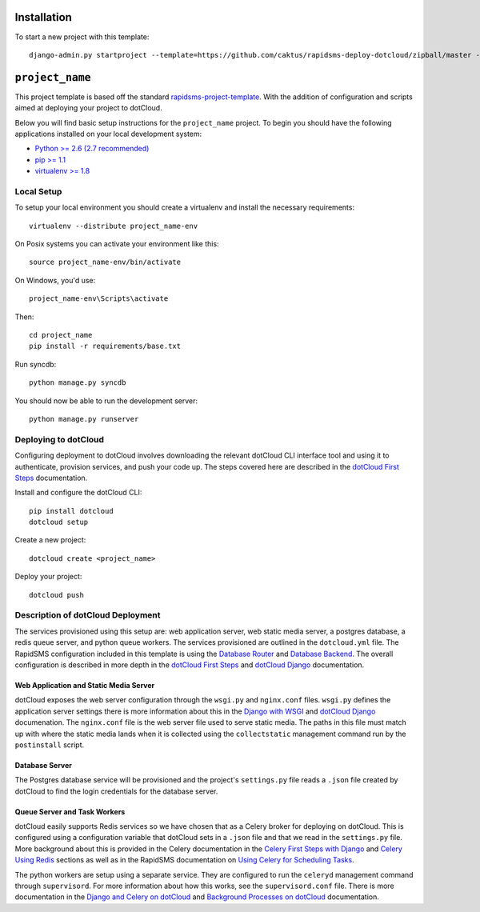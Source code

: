 Installation
============

To start a new project with this template::

    django-admin.py startproject --template=https://github.com/caktus/rapidsms-deploy-dotcloud/zipball/master --extension=py,rst <``project_name``>

.. Or to use a released version:
    django-admin.py startproject --template=https://github.com/rapidsms/rapidsms-project-template/zipball/release-0.13.0 --extension=py,rst <``project_name``>

``project_name``
========================

This project template is based off the standard `rapidsms-project-template
<https://github.com/rapidsms/rapidsms-project-template>`_. With the addition
of configuration and scripts aimed at deploying your project to dotCloud.

Below you will find basic setup instructions for the ``project_name``
project. To begin you should have the following applications installed on your
local development system:

- `Python >= 2.6 (2.7 recommended) <http://www.python.org/getit/>`_
- `pip >= 1.1 <http://www.pip-installer.org/>`_
- `virtualenv >= 1.8 <http://www.virtualenv.org/>`_

Local Setup
-----------

To setup your local environment you should create a virtualenv and install the
necessary requirements::

    virtualenv --distribute project_name-env

On Posix systems you can activate your environment like this::

    source project_name-env/bin/activate

On Windows, you'd use::

    project_name-env\Scripts\activate

Then::

    cd project_name
    pip install -r requirements/base.txt

Run syncdb::

    python manage.py syncdb

You should now be able to run the development server::

    python manage.py runserver

Deploying to dotCloud
---------------------

Configuring deployment to dotCloud involves downloading the relevant dotCloud
CLI interface tool and using it to authenticate, provision services, and push
your code up. The steps covered here are described in the `dotCloud First
Steps`_ documentation.

Install and configure the dotCloud CLI::

   pip install dotcloud 
   dotcloud setup

Create a new project::

   dotcloud create <project_name>

Deploy your project::

   dotcloud push

Description of dotCloud Deployment
----------------------------------

The services provisioned using this setup are: web application server, web
static media server, a postgres database, a redis queue server, and python
queue workers. The services provisioned are outlined in the ``dotcloud.yml``
file. The RapidSMS configuration included in this template is using the
`Database Router`_ and `Database Backend`_.  The overall configuration is
described in more depth in the `dotCloud First Steps`_ and `dotCloud Django`_
documentation.

Web Application and Static Media Server
^^^^^^^^^^^^^^^^^^^^^^^^^^^^^^^^^^^^^^^

dotCloud exposes the web server configuration through the ``wsgi.py`` and
``nginx.conf`` files. ``wsgi.py`` defines the application server settings there
is more information about this in the `Django with WSGI`_ and `dotCloud
Django`_ documenation. The ``nginx.conf`` file is the web server file used to
serve static media.  The paths in this file must match up with where the static
media lands when it is collected using the ``collectstatic`` management command
run by the ``postinstall`` script.

Database Server
^^^^^^^^^^^^^^^

The Postgres database service will be provisioned and the project's
``settings.py`` file reads a ``.json`` file created by dotCloud to find the
login credentials for the database server.

Queue Server and Task Workers
^^^^^^^^^^^^^^^^^^^^^^^^^^^^^

dotCloud easily supports Redis services so we have chosen that as a Celery
broker for deploying on dotCloud. This is configured using a configuration
variable that dotCloud sets in a ``.json`` file and that we read in the
``settings.py`` file. More background about this is provided in the Celery
documentation in the `Celery First Steps with Django`_ and `Celery Using
Redis`_ sections as well as in the RapidSMS documentation on `Using Celery for
Scheduling Tasks`_.

The python workers are setup using a separate service. They are configured to
run the ``celeryd`` management command through ``supervisord``. For more
information about how this works, see the ``supervisord.conf`` file. There is
more documentation in the `Django and Celery on dotCloud`_ and `Background
Processes on dotCloud`_ documentation.

.. _dotCloud First Steps: http://docs.dotcloud.com/firststeps/
.. _dotCloud Django: http://docs.dotcloud.com/tutorials/python/django/
.. _Django and Celery on dotCloud: http://docs.dotcloud.com/tutorials/python/django-celery/
.. _Background Processes on dotCloud: http://docs.dotcloud.com/guides/daemons/
.. _Celery First Steps with Django: http://docs.celeryproject.org/en/latest/django/first-steps-with-django.html
.. _Celery Using Redis: http://docs.celeryproject.org/en/latest/getting-started/brokers/redis.html
.. _Django with WSGI: https://docs.djangoproject.com/en/dev/howto/deployment/wsgi/
.. _Using Celery for Scheduling Tasks: http://rapidsms.readthedocs.org/en/latest/topics/celery.html
.. _Database Backend: http://rapidsms.readthedocs.org/en/latest/topics/backends/database.html 
.. _Database Router: http://rapidsms.readthedocs.org/en/latest/topics/router/db.html
